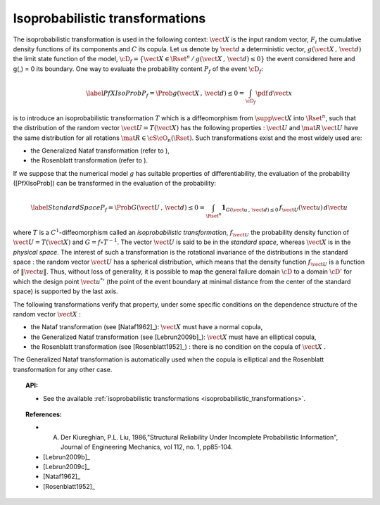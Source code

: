 Isoprobabilistic transformations
--------------------------------

The isoprobabilistic transformation is used in the following context:
:math:`\vect{X}` is the input random vector, :math:`F_i` the
cumulative density functions of its components and :math:`C` its
copula.
Let us denote by :math:`\vect{d}` a deterministic vector,
:math:`g(\vect{X}\,,\,\vect{d})` the limit state function of the
model,
:math:`\cD_f = \{\vect{X} \in \Rset^n \, / \, g(\vect{X}\,,\,\vect{d}) \le 0\}`
the event considered here and g(,) = 0 its boundary.
One way to evaluate the probability content :math:`P_f` of the event
:math:`\cD_f`:

.. math::

    \label{PfXIsoProb}
        P_f = \Prob{g(\vect{X}\,,\,\vect{d})\leq 0}=   \int_{\cD_f} \pdf\, d\vect{x}

is to introduce an isoprobabilistic transformation :math:`T` which is
a diffeomorphism from :math:`\supp{\vect{X}}` into :math:`\Rset^n`,
such that the distribution of the random vector
:math:`\vect{U}=T(\vect{X})` has the following properties :
:math:`\vect{U}` and :math:`\mat{R}\,\vect{U}` have the same
distribution for all rotations :math:`\mat{R}\in{\cS\cO}_n(\Rset)`.
Such transformations exist and the most widely used are:

-  the Generalized Nataf transformation (refer to ),

-  the Rosenblatt transformation (refer to ).

If we suppose that the numerical model :math:`g` has suitable properties
of differentiability, the evaluation of the probability ([PfXIsoProb])
can be transformed in the evaluation of the probability:

.. math::

   \label{StandardSpace}
       P_f = \Prob{G(\vect{U}\,,\,\vect{d})\leq 0} = \int_{\Rset^n} \boldsymbol{1}_{G(\vect{u}\,,\,\vect{d}) \leq 0}\,f_{\vect{U}}(\vect{u})\,d\vect{u}

where :math:`T` is a :math:`C^1`-diffeomorphism called an
*isoprobabilistic transformation*, :math:`f_{\vect{U}}` the
probability density function of :math:`\vect{U}=T(\vect{X})` and
:math:`G=f\circ T^{-1}`.
The vector :math:`\vect{U}` is said to be in the *standard space*,
whereas :math:`\vect{X}` is in the *physical space*.
The interest of such a transformation is the rotational invariance of
the distributions in the standard space : the random vector
:math:`\vect{U}` has a spherical distribution, which means that the
density function :math:`f_{\vect{U}}` is a function of
:math:`\|\vect{u}\|`. Thus, without loss of generality, it is possible
to map the general failure domain :math:`{\cD}` to a domain
:math:`{\cD}'` for which the design point :math:`{\vect{u}^{*}}'` (the
point of the event boundary at minimal distance from the center of the
standard space) is supported by the last axis.

The following transformations verify that property, under
some specific conditions on the dependence structure of the random
vector :math:`\vect{X}` :

- the Nataf transformation (see [Nataf1962]_): :math:`\vect{X}` must
  have a normal copula,

- the Generalized Nataf transformation (see [Lebrun2009b]_):
  :math:`\vect{X}` must have an elliptical copula,

- the Rosenblatt transformation (see [Rosenblatt1952]_) : there is no
  condition on the copula of :math:`\vect{X}` .

The Generalized Nataf transformation is automatically used when
the copula is elliptical and the Rosenblatt transformation for any other
case.


.. topic:: API:

    - See the available :ref:`isoprobabilistic transformations <isoprobabilistic_transformations>`.


.. topic:: References:

    - A. Der Kiureghian, P.L. Liu, 1986,"Structural Reliability Under Incomplete Probabilistic Information", Journal of Engineering Mechanics, vol 112, no. 1, pp85-104.
    - [Lebrun2009b]_
    - [Lebrun2009c]_
    - [Nataf1962]_
    - [Rosenblatt1952]_

